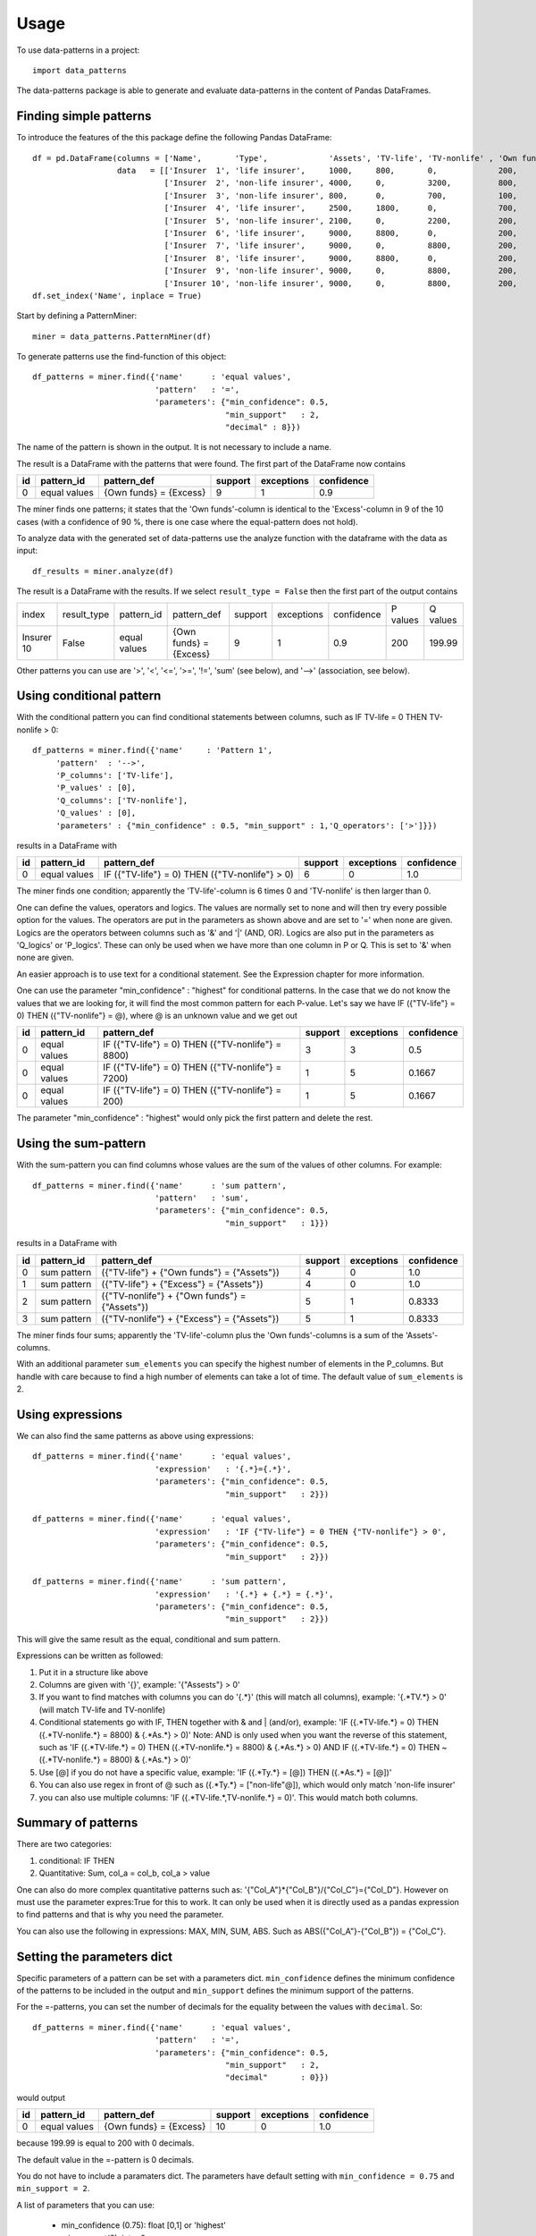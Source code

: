 =====
Usage
=====

To use data-patterns in a project::

    import data_patterns

The data-patterns package is able to generate and evaluate data-patterns in the content of Pandas DataFrames.

Finding simple patterns
-----------------------

To introduce the features of the this package define the following Pandas DataFrame::

    df = pd.DataFrame(columns = ['Name',       'Type',             'Assets', 'TV-life', 'TV-nonlife' , 'Own funds', 'Excess'],
                      data   = [['Insurer  1', 'life insurer',     1000,     800,       0,             200,         200],
                                ['Insurer  2', 'non-life insurer', 4000,     0,         3200,          800,         800],
                                ['Insurer  3', 'non-life insurer', 800,      0,         700,           100,         100],
                                ['Insurer  4', 'life insurer',     2500,     1800,      0,             700,         700],
                                ['Insurer  5', 'non-life insurer', 2100,     0,         2200,          200,         200],
                                ['Insurer  6', 'life insurer',     9000,     8800,      0,             200,         200],
                                ['Insurer  7', 'life insurer',     9000,     0,         8800,          200,         200],
                                ['Insurer  8', 'life insurer',     9000,     8800,      0,             200,         200],
                                ['Insurer  9', 'non-life insurer', 9000,     0,         8800,          200,         200],
                                ['Insurer 10', 'non-life insurer', 9000,     0,         8800,          200,         199.99]])
    df.set_index('Name', inplace = True)

Start by defining a PatternMiner::

    miner = data_patterns.PatternMiner(df)

To generate patterns use the find-function of this object::

    df_patterns = miner.find({'name'      : 'equal values',
                              'pattern'   : '=',
                              'parameters': {"min_confidence": 0.5,
                                             "min_support"   : 2,
                                             "decimal" : 8}})

The name of the pattern is shown in the output. It is not necessary to include a name.

The result is a DataFrame with the patterns that were found. The first part of the DataFrame now contains

+----+--------------+---------------------------+----------+-----------+----------+
| id |pattern_id    |pattern_def                |support   |exceptions |confidence|
+====+==============+===========================+==========+===========+==========+
|  0 |equal values  | {Own funds} = {Excess}    |9         |1          |0.9       |
+----+--------------+---------------------------+----------+-----------+----------+

The miner finds one patterns; it states that the 'Own funds'-column is identical to the 'Excess'-column in 9 of the 10 cases (with a confidence of 90 %, there is one case where the equal-pattern does not hold).


To analyze data with the generated set of data-patterns use the analyze function with the dataframe with the data as input::

    df_results = miner.analyze(df)

The result is a DataFrame with the results. If we select ``result_type = False`` then the first part of the output contains

+-----------+--------------+-------------+---------------------------+----------+-----------+----------+---------+---------+
|index      |result_type   |pattern_id   |pattern_def                |support   |exceptions |confidence|P values |Q values |
+-----------+--------------+-------------+---------------------------+----------+-----------+----------+---------+---------+
|Insurer 10 |False         |equal values | {Own funds} = {Excess}    |9         |1          |0.9       |200      |199.99   |
+-----------+--------------+-------------+---------------------------+----------+-----------+----------+---------+---------+

Other patterns you can use are '>', '<', '<=', '>=', '!=', 'sum' (see below), and '-->' (association, see below).


Using conditional pattern
-------------------------
With the conditional pattern you can find conditional statements between columns, such as IF TV-life = 0 THEN TV-nonlife > 0::

    df_patterns = miner.find({'name'     : 'Pattern 1',
         'pattern'  : '-->',
         'P_columns': ['TV-life'],
         'P_values' : [0],
         'Q_columns': ['TV-nonlife'],
         'Q_values' : [0],
         'parameters' : {"min_confidence" : 0.5, "min_support" : 1,'Q_operators': ['>']}})

results in a DataFrame with

+----+--------------+---------------------------------------------------+----------+-----------+----------+
| id |pattern_id    |pattern_def                                        |support   |exceptions |confidence|
+====+==============+===================================================+==========+===========+==========+
|  0 |equal values  | IF ({"TV-life"} = 0) THEN ({"TV-nonlife"} > 0)    |6         |0          |1.0       |
+----+--------------+---------------------------------------------------+----------+-----------+----------+

The miner finds one condition; apparently the 'TV-life'-column is 6 times 0 and 'TV-nonlife' is then larger than 0.

One can define the values, operators and logics. The values are normally set to none and will then try every possible option for the values. The operators are put in the parameters as shown above and are set to '=' when none are given. Logics are the operators between columns such as '&' and '|' (AND, OR). Logics are also put in the parameters as 'Q_logics' or 'P_logics'. These can only be used when we have more than one column in P or Q. This is set to '&' when none are given. 

An easier approach is to use text for a conditional statement. See the Expression chapter for more information.

One can use the parameter "min_confidence" : "highest" for conditional patterns. In the case that we do not know the values that we are looking for, it will find the most common pattern for each P-value. Let's say we have IF ({"TV-life"} = 0) THEN ({"TV-nonlife"} = @), where @ is an unknown value and we get out

+----+--------------+------------------------------------------------------+----------+-----------+----------+
| id |pattern_id    |pattern_def                                           |support   |exceptions |confidence|
+====+==============+======================================================+==========+===========+==========+
|  0 |equal values  | IF ({"TV-life"} = 0) THEN ({"TV-nonlife"} = 8800)    |3         |3          |0.5       |
+----+--------------+------------------------------------------------------+----------+-----------+----------+
|  0 |equal values  | IF ({"TV-life"} = 0) THEN ({"TV-nonlife"} = 7200)    |1         |5          |0.1667    |
+----+--------------+------------------------------------------------------+----------+-----------+----------+
|  0 |equal values  | IF ({"TV-life"} = 0) THEN ({"TV-nonlife"} = 200)     |1         |5          |0.1667    |
+----+--------------+------------------------------------------------------+----------+-----------+----------+

The parameter  "min_confidence" : "highest" would only pick the first pattern and delete the rest.


Using the sum-pattern
---------------------

With the sum-pattern you can find columns whose values are the sum of the values of other columns. For example::

    df_patterns = miner.find({'name'      : 'sum pattern',
                              'pattern'   : 'sum',
                              'parameters': {"min_confidence": 0.5,
                                             "min_support"   : 1}})

results in a DataFrame with

+----+--------------+----------------------------------------------------+--------+-----------+----------+
| id |pattern_id    |pattern_def                                         |support |exceptions |confidence|
+====+==============+====================================================+========+===========+==========+
|0   |sum pattern   |({"TV-life"} + {"Own funds"} = {"Assets"})          |4       |0          |1.0       |
+----+--------------+----------------------------------------------------+--------+-----------+----------+
|1   |sum pattern   |({"TV-life"} + {"Excess"} = {"Assets"})             |4       |0          |1.0       |
+----+--------------+----------------------------------------------------+--------+-----------+----------+
|2   |sum pattern   |({"TV-nonlife"} + {"Own funds"} = {"Assets"})       |5       |1          |0.8333    |
+----+--------------+----------------------------------------------------+--------+-----------+----------+
|3   |sum pattern   | ({"TV-nonlife"} + {"Excess"} = {"Assets"})         |5       |1          |0.8333    |
+----+--------------+----------------------------------------------------+--------+-----------+----------+


The miner finds four sums; apparently the 'TV-life'-column plus the 'Own funds'-columns is a sum of the 'Assets'-columns.

With an additional parameter ``sum_elements`` you can specify the highest number of elements in the P_columns. But handle with care because to find a high number of elements can take a lot of time. The default value of ``sum_elements`` is 2.

Using expressions
-----------------

We can also find the same patterns as above using expressions::

    df_patterns = miner.find({'name'      : 'equal values',
                              'expression'   : '{.*}={.*}',
                              'parameters': {"min_confidence": 0.5,
                                             "min_support"   : 2}})
                                             
    df_patterns = miner.find({'name'      : 'equal values',
                              'expression'   : 'IF {"TV-life"} = 0 THEN {"TV-nonlife"} > 0',
                              'parameters': {"min_confidence": 0.5,
                                             "min_support"   : 2}})
                                             
    df_patterns = miner.find({'name'      : 'sum pattern',
                              'expression'   : '{.*} + {.*} = {.*}',
                              'parameters': {"min_confidence": 0.5,
                                             "min_support"   : 2}})

This will give the same result as the equal, conditional and sum pattern.

Expressions can be written as followed:

1. Put it in a structure like above
2. Columns are given with '{}', example: '{"Assests"} > 0'
3. If you want to find matches with columns you can do '{.*}' (this will match all columns), example: '{.*TV.*} > 0' (will match TV-life and TV-nonlife)
4. Conditional statements go with IF, THEN together with & and | (and/or), example: 'IF ({.*TV-life.*} = 0) THEN ({.*TV-nonlife.*} = 8800) & {.*As.*} > 0)' Note: AND is only used when you want the reverse of this statement, such as 'IF ({.*TV-life.*} = 0) THEN ({.*TV-nonlife.*} = 8800) & {.*As.*} > 0) AND IF ({.*TV-life.*} = 0) THEN ~({.*TV-nonlife.*} = 8800) & {.*As.*} > 0)'
5. Use [@] if you do not have a specific value, example: 'IF ({.*Ty.*} = [@]) THEN ({.*As.*} = [@])'
6. You can also use regex in front of @ such as ({.*Ty.*} = ["non-life"@]), which would only match 'non-life insurer'
7. you can also use multiple columns: 'IF ({.*TV-life.*,TV-nonlife.*} = 0)'. This would match both columns.

Summary of patterns
--------------------

There are two categories:

1. conditional: IF THEN

2. Quantitative: Sum, col_a = col_b, col_a > value

One can also do more complex quantitative patterns such as: '{"Col_A"}*{"Col_B"}/{"Col_C"}={"Col_D"}. However on must use the parameter expres:True for this to work. It can only be used when it is directly used as a pandas expression to find patterns and that is why you need the parameter.

You can also use the following in expressions: MAX, MIN, SUM, ABS. Such as ABS({"Col_A"}-{"Col_B"}) = {"Col_C"}.

Setting the parameters dict
---------------------------

Specific parameters of a pattern can be set with a parameters dict. ``min_confidence`` defines the minimum confidence of the patterns to be included in the output and ``min_support`` defines the minimum support of the patterns. 

For the =-patterns, you can set the number of decimals for the equality between the values with ``decimal``. So::

    df_patterns = miner.find({'name'      : 'equal values',
                              'pattern'   : '=',
                              'parameters': {"min_confidence": 0.5,
                                             "min_support"   : 2,
                                             "decimal"       : 0}})

would output

+----+--------------+---------------------------+----------+-----------+----------+
| id |pattern_id    |pattern_def                |support   |exceptions |confidence|
+====+==============+===========================+==========+===========+==========+
|  0 |equal values  | {Own funds} = {Excess}    |10        |0          |1.0       |
+----+--------------+---------------------------+----------+-----------+----------+

because 199.99 is equal to 200 with 0 decimals.

The default value in the =-pattern is 0 decimals.

You do not have to include a paramaters dict. The parameters have default setting with ``min_confidence = 0.75`` and ``min_support = 2``.

A list of parameters that you can use:

    - min_confidence (0.75): float [0,1] or 'highest'
    - min_support(2): int > 0
    - decimal (0): int. Used for rounding and comparing values to that decimal
    - window (None): int. Only compare columns in that window
    - disable (False): boolean. Disables tqdm bars
    - expres (Flase): boolean. Uses pandas expression to find patterns and does not use the numpy dissection (needed for quant patterns not following the standerd format)
    - nonNaN (False): boolean. Ignores NaN values
    - nonzero(Flase): boolean. Ignores 0 values
    

Convert columns to time
-----------------------

We also wanted to look at time patterns. Therefore we had to transform tables into another format. We have two possible formats:

1. convert_to_time():

This column matches names and consecutive periodes into one row with a prefix

+------+-----------+--------------+
| Name | periode   |Assets        | 
+======+===========+==============+
|Ins1  |2018       |1000          |
+------+-----------+--------------+
|Ins2  |2018       |2000          |
+------+-----------+--------------+
|Ins1  |2019       |1500          |
+------+-----------+--------------+
|Ins2  |2019       | 2015         |
+------+-----------+--------------+

will transform into

+------+-----------+--------------+-------------+
| Name | periode   |Assets (t-1)  | Assets (t)  | 
+======+===========+==============+=============+
|Ins1  |2018-2019  |1000          | 1500        |
+------+-----------+--------------+-------------+
|Ins2  |2018-2019  |2000          | 2015        |
+------+-----------+--------------+-------------+

You can set set_year=False if you are note dealing with whole years.

2. convert_columns_to_time():

+------+-----------+--------------+
| Name | periode   |Assets        | 
+======+===========+==============+
|Ins1  |2018       |1000          |
+------+-----------+--------------+
|Ins2  |2018       |2000          |
+------+-----------+--------------+
|Ins1  |2019       |1500          |
+------+-----------+--------------+
|Ins2  |2019       | 2015         |
+------+-----------+--------------+

will transform into

+------+-----------+--------------+-------------+
| Name | Datapoint |2018          | 2019        | 
+======+===========+==============+=============+
|Ins1  |Assets     |1000          | 1500        |
+------+-----------+--------------+-------------+
|Ins2  |Assets     |2000          | 2015        |
+------+-----------+--------------+-------------+


Correct data
------------
Sometimes you want to correct data, such as

+------+-----------+
| LEI  | Name      |
+======+===========+
|1005  |BANK       |
+------+-----------+
|1005  |BANK       |
+------+-----------+
|1005  |Bank       |
+------+-----------+
 where you want all the names to be the same for the same code. If you perform a simple conditional pattern with conf 'highest', you can use the function correct_data() to change the names.


Finding a list of patterns
--------------------------

You can start the find-function with a dictionary (with one pattern definition) or a list of dictionaries (with a list of pattern definitions).


Applying encodings
------------------

You might wish to apply to encode one or more columns before generating data-patterns. You can specify a ``encode`` in the definition dict of the pattern::

    p = {'name'     : 'Pattern 1',
         'pattern'  : '-->',
         'P_columns': ['Type'],
         'Q_columns': ['Assets', 'TV-life', 'TV-nonlife', 'Own funds'],
         'encode'   : {'Assets'   : 'reported',
                      'TV-life'   : 'reported',
                      'TV-nonlife': 'reported',
                      'Own funds' : 'reported'}}
    miner = data_patterns.PatternMiner(p)

The function ``reported`` is a simple function that returns "not reported" if the value is nan or zero and "reported" otherwise. 

This pattern-definition finds conditional patterns ('-->') between 'Type' and whether the columns 'Assets', 'TV-life', 'TV-nonlife', 'Own funds' are reported or not.

+----+--------------+-----------------------------------------------------------------------------------------------------------------------------------------------------------------------+--------+-----------+----------+
| id |pattern_id    |pattern_def                                                                                                                                                            |support |exceptions |confidence|
+====+==============+=======================================================================================================================================================================+========+===========+==========+
|0   |Pattern 1     |IF ({"Type"} = "life insurer") THEN ({"Assets"} = "reported") & ({"TV-life"} = "reported") & ({"TV-nonlife"} = "not reported") & ({"Own funds"} = "reported")          |4       |1          |0.8       |
+----+--------------+-----------------------------------------------------------------------------------------------------------------------------------------------------------------------+--------+-----------+----------+
|1   |Pattern 1     |IF ({"Type"} = "non-life insurer") THEN ({"Assets"} = "reported") & ({"TV-life"} = "not reported") & ({"TV-nonlife"} = "reported") & ({"Own funds"} = "reported")      |5       |0          |1.0       |
+----+--------------+-----------------------------------------------------------------------------------------------------------------------------------------------------------------------+--------+-----------+----------+

So the pattern is that life insurers report Assets, TV-life, and Own funds and nonlife insurers report Assets, TV-nonlife and Own funds. There is one life insurer that does not report according to these patterns.


Retrieving the pattern in Pandas
--------------------------------

The df_patterns-dataframe contains the code of the pattern in Pandas::

    df_patterns.loc[0, 'pandas co']

results in the following string::

    df[(df["Type"]=="life insurer") & ((reported(df["Assets"])=="reported") &
    (reported(df["Own funds"])=="reported") &
    (reported(df["TV-life"])=="reported") &
    (reported(df["TV-nonlife"])=="not reported"))]

The code creates a boolean mask based on the pattern and returns the dataframe with data for which the pattern holds.

Similarly, you can find the exceptions of a pattern with::

    df_patterns.loc[0, 'pandas ex']



We plan to provide codings of the pattern based on other relevant packages.
